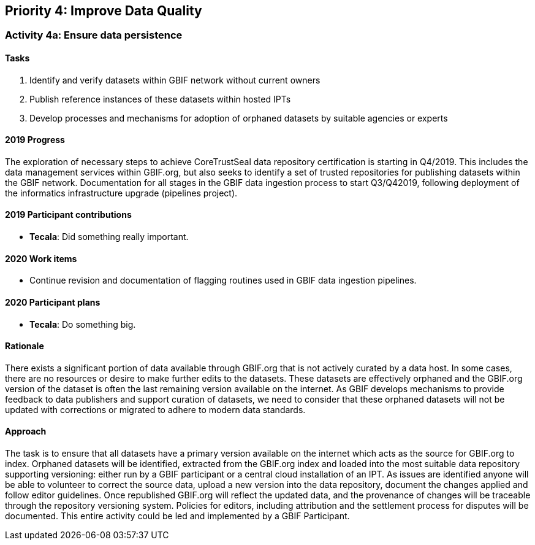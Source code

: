 == Priority 4: Improve Data Quality

=== Activity 4a: Ensure data persistence

==== Tasks
. Identify and verify datasets within GBIF network without current owners
. Publish reference instances of these datasets within hosted IPTs
. Develop processes and mechanisms for adoption of orphaned datasets by suitable agencies or experts

==== 2019 Progress

The exploration of necessary steps to achieve CoreTrustSeal data repository certification is starting in Q4/2019. This includes the data management services within GBIF.org, but also seeks to identify a set of trusted repositories for publishing datasets within the GBIF network. 
Documentation for all stages in the GBIF data ingestion process to start Q3/Q42019, following deployment of the informatics infrastructure upgrade (pipelines project).

==== 2019 Participant contributions

* *Tecala*: Did something really important.

==== 2020 Work items

* Continue revision and documentation of flagging routines used in GBIF data ingestion pipelines. 

==== 2020 Participant plans

* *Tecala*: Do something big.

==== Rationale

There exists a significant portion of data available through GBIF.org that is not actively curated by a data host. In some cases, there are no resources or desire to make further edits to the datasets. These datasets are effectively orphaned and the GBIF.org version of the dataset is often the last remaining version available on the internet. As GBIF develops mechanisms to provide feedback to data publishers and support curation of datasets, we need to consider that these orphaned datasets will not be updated with corrections or migrated to adhere to modern data standards.

==== Approach

The task is to ensure that all datasets have a primary version available on the internet which acts as the source for GBIF.org to index. Orphaned datasets will be identified, extracted from the GBIF.org index and loaded into the most suitable data repository supporting versioning: either run by a GBIF participant or a central cloud installation of an IPT. As issues are identified anyone will be able to volunteer to correct the source data, upload a new version into the data repository, document the changes applied and follow editor guidelines. Once republished GBIF.org will reflect the updated data, and the provenance of changes will be traceable through the repository versioning system. Policies for editors, including attribution and the settlement process for disputes will be documented. This entire activity could be led and implemented by a GBIF Participant.
